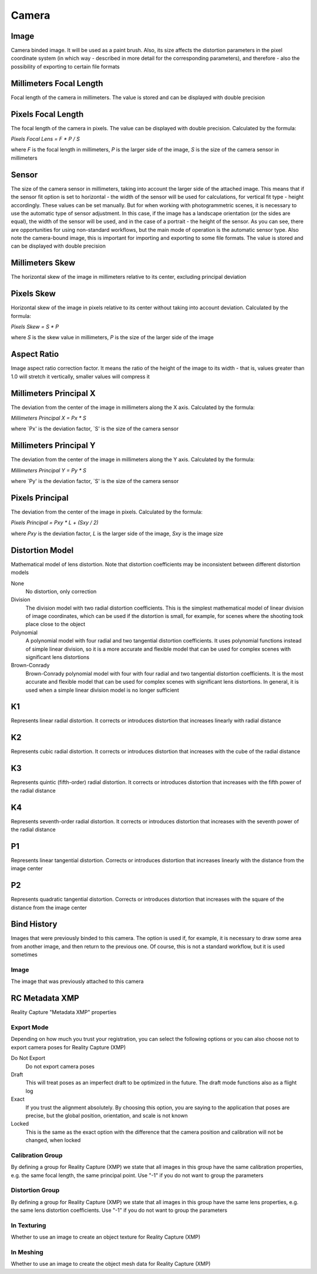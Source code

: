 Camera
######

Image
=====

Camera binded image. It will be used as a paint brush. Also, its size affects the distortion parameters in the pixel coordinate system (in which way - described in more detail for the corresponding parameters), and therefore - also the possibility of exporting to certain file formats

Millimeters Focal Length
========================

Focal length of the camera in millimeters. The value is stored and can be displayed with double precision

Pixels Focal Length
===================

The focal length of the camera in pixels. The value can be displayed with double precision. Calculated by the formula:

`Pixels Focal Lens = F * P / S`

where `F` is the focal length in millimeters, `P` is the larger side of the image, `S` is the size of the camera sensor in millimeters

Sensor
======

The size of the camera sensor in millimeters, taking into account the larger side of the attached image. This means that if the sensor fit option is set to horizontal - the width of the sensor will be used for calculations, for vertical fit type - height accordingly. These values can be set manually. But for when working with photogrammetric scenes, it is necessary to use the automatic type of sensor adjustment. In this case, if the image has a landscape orientation (or the sides are equal), the width of the sensor will be used, and in the case of a portrait - the height of the sensor. As you can see, there are opportunities for using non-standard workflows, but the main mode of operation is the automatic sensor type. Also note the camera-bound image, this is important for importing and exporting to some file formats. The value is stored and can be displayed with double precision

Millimeters Skew
================

The horizontal skew of the image in millimeters relative to its center, excluding principal deviation

Pixels Skew
===========

Horizontal skew of the image in pixels relative to its center without taking into account deviation. Calculated by the formula:

`Pixels Skew = S * P`

where `S` is the skew value in millimeters, `P` is the size of the larger side of the image

Aspect Ratio
============

Image aspect ratio correction factor. It means the ratio of the height of the image to its width - that is, values ​​greater than 1.0 will stretch it vertically, smaller values ​​will compress it

Millimeters Principal X
=======================

The deviation from the center of the image in millimeters along the X axis. Calculated by the formula:

`Millimeters Principal X = Px * S`

where `Px' is the deviation factor, `S' is the size of the camera sensor

Millimeters Principal Y
=======================

The deviation from the center of the image in millimeters along the Y axis. Calculated by the formula:

`Millimeters Principal Y = Py * S`

where `Py' is the deviation factor, `S' is the size of the camera sensor

Pixels Principal
================

The deviation from the center of the image in pixels. Calculated by the formula:

`Pixels Principal = Pxy * L + (Sxy / 2)`

where `Pxy` is the deviation factor, `L` is the larger side of the image, `Sxy` is the image size

Distortion Model
================

Mathematical model of lens distortion. Note that distortion coefficients may be inconsistent between different distortion models

None
 No distortion, only correction

Division
 The division model with two radial distortion coefficients. This is the simplest mathematical model of linear division of image coordinates, which can be used if the distortion is small, for example, for scenes where the shooting took place close to the object

Polynomial
 A polynomial model with four radial and two tangential distortion coefficients. It uses polynomial functions instead of simple linear division, so it is a more accurate and flexible model that can be used for complex scenes with significant lens distortions

Brown-Conrady
 Brown-Conrady polynomial model with four with four radial and two tangential distortion coefficients. It is the most accurate and flexible model that can be used for complex scenes with significant lens distortions. In general, it is used when a simple linear division model is no longer sufficient

K1
==

Represents linear radial distortion. It corrects or introduces distortion that increases linearly with radial distance

K2
==

Represents cubic radial distortion. It corrects or introduces distortion that increases with the cube of the radial distance

K3
==

Represents quintic (fifth-order) radial distortion. It corrects or introduces distortion that increases with the fifth power of the radial distance

K4
==

Represents seventh-order radial distortion. It corrects or introduces distortion that increases with the seventh power of the radial distance

P1
==

Represents linear tangential distortion. Corrects or introduces distortion that increases linearly with the distance from the image center

P2
==

Represents quadratic tangential distortion. Corrects or introduces distortion that increases with the square of the distance from the image center

Bind History
============

Images that were previously binded to this camera. The option is used if, for example, it is necessary to draw some area from another image, and then return to the previous one. Of course, this is not a standard workflow, but it is used sometimes

Image
-----

The image that was previously attached to this camera


RC Metadata XMP
===============

Reality Capture "Metadata XMP" properties

Export Mode
-----------

Depending on how much you trust your registration, you can select the following options or you can also choose not to export camera poses for Reality Capture (XMP)

Do Not Export
 Do not export camera poses

Draft
 This will treat poses as an imperfect draft to be optimized in the future. The draft mode functions also as a flight log

Exact
 If you trust the alignment absolutely. By choosing this option, you are saying to the application that poses are precise, but the global position, orientation, and scale is not known

Locked
 This is the same as the exact option with the difference that the camera position and calibration will not be changed, when locked

Calibration Group
-----------------

By defining a group for Reality Capture (XMP) we state that all images in this group have the same calibration properties, e.g. the same focal length, the same principal point. Use "-1" if you do not want to group the parameters

Distortion Group
----------------

By defining a group for Reality Capture (XMP) we state that all images in this group have the same lens properties, e.g. the same lens distortion coefficients. Use "-1" if you do not want to group the parameters

In Texturing
------------

Whether to use an image to create an object texture for Reality Capture (XMP)

In Meshing
----------

Whether to use an image to create the object mesh data for Reality Capture (XMP)


